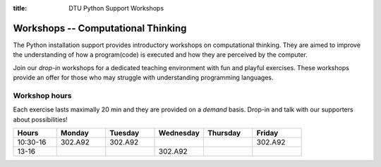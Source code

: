 :title: DTU Python Support Workshops


.. _workshops:

Workshops -- Computational Thinking
===================================


The Python installation support provides introductory workshops
on computational thinking. They are aimed to improve the understanding
of how a program(code) is executed and how they are perceived by the
computer.

.. grid:: 1 1 1 2
   :gutter: 1

   .. grid-item-card:: :fas:`x` -- Variables

      Understand variable and list manipulations.

   .. grid-item-card:: :fas:`not-equal` -- Conditionals

      Use conditionals to control program flow.

   .. grid-item-card:: :fas:`repeat` -- Loops

      Delve into repeated actions.

   .. grid-item-card:: :fas:`diagram-project` -- Functions

      Separate functionality by using functions.


Join our *drop-in* workshops for a dedicated teaching environment
with fun and playful exercises.
These workshops provide an offer for those who may struggle with
understanding programming languages.


.. _workshops-hours:

--------------
Workshop hours
--------------

Each exercise lasts maximally 20 min and they are provided on a *demand*
basis. Drop-in and talk with our supporters about possibilities!

.. list-table::
   :widths: 15 17 17 17 17 17
   :header-rows: 1

   * - Hours
     - Monday
     - Tuesday
     - Wednesday
     - Thursday
     - Friday
   * - 10:30-16
     - 302.A92
     - 302.A92
     -
     -
     - 302.A92
   * - 13-16
     -
     -
     - 302.A92
     -
     -


